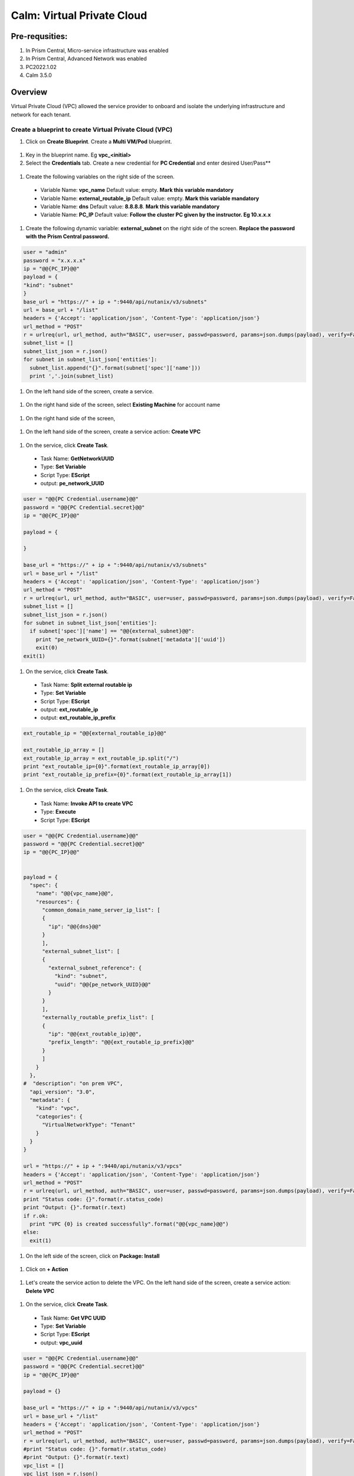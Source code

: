 .. _calm_vpc:

-----------------------------------------
Calm: Virtual Private Cloud
-----------------------------------------

Pre-requsities:
+++++++++++++++

#.  In Prism Central, Micro-service infrastructure was enabled

#.  In Prism Central, Advanced Network was enabled

#.  PC2022.1.02

#.  Calm 3.5.0

Overview
++++++++

Virtual Private Cloud (VPC) allowed the service provider to onboard and isolate the underlying infrastructure and network for each tenant.

.. figure:: images/vpc-overview.png

Create a blueprint to create Virtual Private Cloud (VPC)
........................................................

#. Click on **Create Blueprint**.  Create a **Multi VM/Pod** blueprint.  

  .. figure:: images/create-blueprint.png

#.  Key in the blueprint name.  Eg **vpc_<initial>**

#.  Select the **Credentials** tab.  Create a new credential for **PC Credential** and enter desired User/Pass**

  .. figure:: images/pc_cred.png

#.  Create the following variables on the right side of the screen.

  - Variable Name: **vpc_name**  Default value: empty.  **Mark this variable mandatory**
  - Variable Name: **external_routable_ip**  Default value: empty.  **Mark this variable mandatory**
  - Variable Name: **dns** Default value: **8.8.8.8**.  **Mark this variable mandatory**
  - Variable Name: **PC_IP** Default value: **Follow the cluster PC given by the instructor.  Eg 10.x.x.x**

  .. figure:: images/variables.png

#. Create the following dynamic variable: **external_subnet** on the right side of the screen.  **Replace the password with the Prism Central password.**

.. code-block:: python
       
    user = "admin"
    password = "x.x.x.x"
    ip = "@@{PC_IP}@@"
    payload = {
    "kind": "subnet"
    }
    base_url = "https://" + ip + ":9440/api/nutanix/v3/subnets"
    url = base_url + "/list"
    headers = {'Accept': 'application/json', 'Content-Type': 'application/json'}
    url_method = "POST"
    r = urlreq(url, url_method, auth="BASIC", user=user, passwd=password, params=json.dumps(payload), verify=False, headers=headers)
    subnet_list = []
    subnet_list_json = r.json()
    for subnet in subnet_list_json['entities']:
      subnet_list.append("{}".format(subnet['spec']['name']))
      print ','.join(subnet_list)

#.  On the left hand side of the screen, create a service.

  .. figure:: images/vpc_add_service.png

#.  On the right hand side of the screen, select **Existing Machine** for account name

  .. figure:: images/vpc_service_name.png

#. On the right hand side of the screen,

  .. figure:: images/vpc-service-detail.png
  
#.  On the left hand side of the screen, create a service action: **Create VPC**

  .. figure:: images/Create-Service-Action.png

#.  On the service, click **Create Task**.

  - Task Name: **GetNetworkUUID**
  - Type: **Set Variable**
  - Script Type: **EScript**
  - output: **pe_network_UUID**

.. code-block:: python
  
  user = "@@{PC Credential.username}@@"
  password = "@@{PC Credential.secret}@@"
  ip = "@@{PC_IP}@@"

  payload = {
    
  }

  base_url = "https://" + ip + ":9440/api/nutanix/v3/subnets"
  url = base_url + "/list"
  headers = {'Accept': 'application/json', 'Content-Type': 'application/json'}
  url_method = "POST"
  r = urlreq(url, url_method, auth="BASIC", user=user, passwd=password, params=json.dumps(payload), verify=False, headers=headers)
  subnet_list = []
  subnet_list_json = r.json()
  for subnet in subnet_list_json['entities']:
    if subnet['spec']['name'] == "@@{external_subnet}@@":
      print "pe_network_UUID={}".format(subnet['metadata']['uuid'])
      exit(0)
  exit(1)
  

#.  On the service, click **Create Task**.

  - Task Name: **Split external routable ip**
  - Type: **Set Variable**
  - Script Type: **EScript**
  - output: **ext_routable_ip**
  - output: **ext_routable_ip_prefix**

.. code-block:: python

  ext_routable_ip = "@@{external_routable_ip}@@"

  ext_routable_ip_array = [] 
  ext_routable_ip_array = ext_routable_ip.split("/")
  print "ext_routable_ip={0}".format(ext_routable_ip_array[0])
  print "ext_routable_ip_prefix={0}".format(ext_routable_ip_array[1])

#.  On the service, click **Create Task**.

  - Task Name: **Invoke API to create VPC**
  - Type: **Execute**
  - Script Type: **EScript**
 
.. code-block:: python

  user = "@@{PC Credential.username}@@"
  password = "@@{PC Credential.secret}@@"
  ip = "@@{PC_IP}@@"


  payload = {
    "spec": {
      "name": "@@{vpc_name}@@",
      "resources": {
        "common_domain_name_server_ip_list": [
        { 
          "ip": "@@{dns}@@"
        }
        ],
        "external_subnet_list": [
        {
          "external_subnet_reference": {
            "kind": "subnet",
            "uuid": "@@{pe_network_UUID}@@"
          }
        }
        ],
        "externally_routable_prefix_list": [
        {
          "ip": "@@{ext_routable_ip}@@",
          "prefix_length": "@@{ext_routable_ip_prefix}@@"
        }
        ]
      }
    },
  #  "description": "on prem VPC",
    "api_version": "3.0",
    "metadata": {
      "kind": "vpc",
      "categories": {
        "VirtualNetworkType": "Tenant"
      }
    }
  }

  url = "https://" + ip + ":9440/api/nutanix/v3/vpcs"
  headers = {'Accept': 'application/json', 'Content-Type': 'application/json'}
  url_method = "POST"
  r = urlreq(url, url_method, auth="BASIC", user=user, passwd=password, params=json.dumps(payload), verify=False, headers=headers)
  print "Status code: {}".format(r.status_code)
  print "Output: {}".format(r.text)
  if r.ok:
    print "VPC {0} is created successfully".format("@@{vpc_name}@@")
  else:
    exit(1)
    
#.  On the left side of the screen, click on **Package: Install**  

  .. figure:: images/package-install.png


#.  Click on **+ Action**

  .. figure:: images/AddTaskToAction.png


#.  Let's create the service action to delete the VPC.  On the left hand side of the screen, create a service action: **Delete VPC**

  .. figure:: images/Create-Service-Action.png

#.  On the service, click **Create Task**.

  - Task Name: **Get VPC UUID**
  - Type: **Set Variable**
  - Script Type: **EScript**
  - output: **vpc_uuid**

.. code-block:: python
  
  user = "@@{PC Credential.username}@@"
  password = "@@{PC Credential.secret}@@"
  ip = "@@{PC_IP}@@"

  payload = {}

  base_url = "https://" + ip + ":9440/api/nutanix/v3/vpcs"
  url = base_url + "/list"
  headers = {'Accept': 'application/json', 'Content-Type': 'application/json'}
  url_method = "POST"
  r = urlreq(url, url_method, auth="BASIC", user=user, passwd=password, params=json.dumps(payload), verify=False, headers=headers)
  #print "Status code: {}".format(r.status_code)
  #print "Output: {}".format(r.text)
  vpc_list = []
  vpc_list_json = r.json()
  for vpc in vpc_list_json['entities']:
    if vpc['spec']['name'] == "@@{vpc_name}@@":
      print vpc['spec']['name']
      print "vpc_uuid={0}".format(vpc['metadata']['uuid'])
      exit(0)
  exit(1)  

#.  On the service, click **Create Task**.

  - Task Name: **Invoke API to delete VPC**
  - Type: **Execute**
  - Script Type: **EScript**
  
.. code-block:: python

  user = "@@{PC Credential.username}@@"
  password = "@@{PC Credential.secret}@@"
  ip = "@@{PC_IP}@@"

  payload = {
   
  }

  url = "https://" + ip + ":9440/api/nutanix/v3/vpcs/@@{vpc_uuid}@@"
  headers = {'Accept': 'application/json', 'Content-Type': 'application/json'}
  url_method = "DELETE"
  r = urlreq(url, url_method, auth="BASIC", user=user, passwd=password, params=json.dumps(payload), verify=False, headers=headers)
  print "Status code: {}".format(r.status_code)
  #print "Output: {}".format(r.text)
  if r.ok:
    print "VPC {0} is created successfully".format("@@{vpc_name}@@")
  else:
    exit(1)

#.  Associate the **Delete VPC** action with the **Package uninstall** action.  Click on **+ Action**.  Choose the **Delete VPC** action.

  .. figure:: images/Delete-VPC.png

#.  Enter the name of Application "VPC-\<INITIALS\> and fill out the form with the requested information

  .. figure:: images/LaunchVPC.png

#. Press **Deploy**

#. Once the application is "running".  Let's look at the audit log.

.. figure:: images/vpc-audit-log.png

#. In Prism Central **Network and Security** **Virtual Private Cloud**, let's look at the newly created VPC

.. figure:: images/successful-vpc.png

#. Drill into the VPC to look at its details

.. figure:: images/vpc-detail.png


#. Add in a static route to allow the Calm Policy VM to communicate with the Calm Tunnel VM.  Click on **Routes**.  Click on **Manage Static Routes**

.. figure:: images/route.png

#.  Click on **Add Static Route** 

.. figure:: images/add-static-route.png

#. Fill in the following:

 - Destination Prefix: **0.0.0.0/0**
 - Next Hop: **Secondary**

#. Click on **Save**

.. figure:: images/static-route.png


Create a blueprint to create subnet into VPC
............................................

#. Click on **Create Blueprint**.  Create a **Multi VM/Pod** blueprint.  

  .. figure:: images/create-blueprint.png

#.  Key in the blueprint name.  Eg **subnet_vpc_<initial>**

#.  Select the **Credentials** tab.  Create a new credential for **PC Credential** and enter desired User/Pass**

  .. figure:: images/pc_cred.png

#.  Create the following variables on the right side of the screen.

  - Variable Name: **subnet_name**  Default value: empty.  **Mark this variable mandatory**
  - Variable Name: **Gateway_IP** Default value: **192.168.1.1**.  **Mark this variable mandatory**
  - Variable Name: **Network_IP_Prefix** Default value: **192.168.1.0/24**.  **Mark this variable mandatory**
  - Variable Name: **Start_IP** Default value: **192.168.1.10**. **Mark this variable mandatory**
  - Variable Name: **End_IP** Default value: **192.168.1.30**. **Mark this variable mandatory**
  - Variable Name: **PC_IP** Default value: **Follow the cluster PC given by the instructor.  Eg 10.x.x.x**

  .. figure:: images/subnet-variables.png

#. Create the following dynamic variable: **vpc_name** on the right side of the screen.  **Replace the password with the Prism Central password.**

.. code-block:: python
       
  user = "admin"
  password = "xxxxxxxx"
  ip = "@@{PC_IP}@@"
  payload = {}
  base_url = "https://" + ip + ":9440/api/nutanix/v3/vpcs"
  url = base_url + "/list"
  headers = {'Accept': 'application/json', 'Content-Type': 'application/json'}
  url_method = "POST"
  r = urlreq(url, url_method, auth="BASIC", user=user, passwd=password, params=json.dumps(payload), verify=False, headers=headers)
  #print "Status code: {}".format(r.status_code)
  #print "Output: {}".format(r.text)
  vpc_list = []
  vpc_list_json = r.json()
  for vpc in vpc_list_json['entities']:
    vpc_list.append("{}".format(vpc['spec']['name']))
  print ','.join(vpc_list)

#.  On the left hand side of the screen, create a service.

  .. figure:: images/vpc_add_service.png

#.  On the right hand side of the screen, select **Existing Machine** for account name

  .. figure:: images/vpc_service_name.png

#. On the right hand side of the screen,

  .. figure:: images/vpc-service-detail.png

#.  On the left hand side of the screen, create a service action: **Create Subnet in VPC**

  .. figure:: images/Create-Service-Action.png

#.  On the service, click **Create Task**.

  - Task Name: **Get VPC UUID**
  - Type: **Set Variable**
  - Script Type: **EScript**
  - output: **vpc_uuid**

.. code-block:: python
  
  user = "@@{PC Credential.username}@@"
  password = "@@{PC Credential.secret}@@"
  ip = "@@{PC_IP}@@"
  payload = {
    "filter": "name==@@{vpc_name}@@"
  }
  base_url = "https://" + ip + ":9440/api/nutanix/v3/vpcs"
  url = base_url + "/list"
  headers = {'Accept': 'application/json', 'Content-Type': 'application/json'}
  url_method = "POST"
  r = urlreq(url, url_method, auth="BASIC", user=user, passwd=password, params=json.dumps(payload), verify=False, headers=headers)
  #print "Status code: {}".format(r.status_code)
  #print "Output: {}".format(r.text)
  vpc_list = []
  vpc_list_json = r.json()
  for vpc in vpc_list_json['entities']:
    print "vpc_uuid={0}".format(vpc['metadata']['uuid'])
    exit(0)
  print "Error retrieving the VPC UUID for {0}".format("@@{vpc_name}@@")
  exit(1)
  

#.  On the service, click **Create Task**.

  - Task Name: **Split Network IP Prefix**
  - Type: **Set Variable**
  - Script Type: **EScript**
  - output: **network_ip**
  - output: **network_ip_prefix**

.. code-block:: python

  network_ip_prefix = "@@{Network_IP_Prefix}@@"

  network_ip_prefix_array = [] 
  network_ip_prefix_array = network_ip_prefix.split("/")
  print "network_ip={0}".format(network_ip_prefix_array[0])
  print "network_ip_prefix={0}".format(network_ip_prefix_array[1])

#.  On the service, click **Create Task**.

  - Task Name: **Create Subnet in VPC**
  - Type: **Execute**
  - Script Type: **EScript**
 
.. code-block:: python

  user = "@@{PC Credential.username}@@"
  password = "@@{PC Credential.secret}@@"
  ip = "@@{PC_IP}@@"


  payload = {
    "spec": {
      "name": "@@{subnet_name}@@",
      "resources": {
        "subnet_type": "OVERLAY",
        "vpc_reference": {
          "kind": "vpc",
          "uuid": "@@{vpc_uuid}@@"
        },
        "external_connectivity_state": "ENABLED",
        "ip_config": {
          "pool_list": [
          {
            "range": "@@{Start_IP}@@ @@{End_IP}@@"
          }
          ],
          "subnet_ip": "@@{network_ip}@@",
          "prefix_length": @@{network_ip_prefix}@@,
          "default_gateway_ip": "@@{Gateway_IP}@@"
        }
      }
    },
    "metadata": {
      "kind": "subnet",
    }
  }

  url = "https://" + ip + ":9440/api/nutanix/v3/subnets"
  headers = {'Accept': 'application/json', 'Content-Type': 'application/json'}
  url_method = "POST"
  r = urlreq(url, url_method, auth="BASIC", user=user, passwd=password, params=json.dumps(payload), verify=False, headers=headers)
  print "Status code: {}".format(r.status_code)
  print "Output: {}".format(r.text)
  if r.ok:
    print "Subnet {1} in VPC {0} is created successfully".format("@@{vpc_name}@@","@@{subnet_Name}@@")
  else:
    exit(1)

  
#.  On the left side of the screen, click on **Package: Install**  

  .. figure:: images/package-install.png


#.  Click on **+ Action**.  Associate it with **Create Subnet in VPC**


#.  Let's create the service action to delete the subnet VPC.  On the left hand side of the screen, create a service action: **Delete Subnet in VPC**

  .. figure:: images/Create-Service-Action.png

#.  On the service, click **Create Task**.

  - Task Name: **Get Subnet UUID**
  - Type: **Set Variable**
  - Script Type: **EScript**
  - output: **subnet_uuid**

.. code-block:: python
  
  user = "@@{PC Credential.username}@@"
  password = "@@{PC Credential.secret}@@"
  ip = "@@{PC_IP}@@"
  payload = {
    "filter": "name==@@{subnet_name}@@"
  }
  base_url = "https://" + ip + ":9440/api/nutanix/v3/subnets"
  url = base_url + "/list"
  headers = {'Accept': 'application/json', 'Content-Type': 'application/json'}
  url_method = "POST"
  r = urlreq(url, url_method, auth="BASIC", user=user, passwd=password, params=json.dumps(payload), verify=False, headers=headers)
  subnet_list = []
  subnet_list_json = r.json()
  for subnet in subnet_list_json['entities']:
    print "subnet_uuid={0}".format(subnet['metadata']['uuid'])
    exit(0)
  print "Error retrieving the Subnet UUID for {0}".format("@@{subnet_name}@@")
  exit(1)


#.  On the service, click **Create Task**.

  - Task Name: **Delete Subnet**
  - Type: **Execute**
  - Script Type: **EScript**
  
.. code-block:: python

  user = "@@{PC Credential.username}@@"
  password = "@@{PC Credential.secret}@@"
  ip = "@@{PC_IP}@@"

  payload = {
  }
  base_url = "https://" + ip + ":9440/api/nutanix/v3/subnets"
  url = base_url + "/@@{subnet_uuid}@@"
  headers = {'Accept': 'application/json', 'Content-Type': 'application/json'}
  url_method = "DELETE"
  r = urlreq(url, url_method, auth="BASIC", user=user, passwd=password, params=json.dumps(payload), verify=False, headers=headers)
  print "Status code: {}".format(r.status_code)


#.  Associate the **Delete Subnet in VPC** action with the **Package uninstall** action.  Click on **+ Action**.  Choose the **Delete Subnet in VPC** action.

 #.  Enter the name of Application "SubnetVPC-\<INITIALS\> and fill out the form with the requested information

  .. figure:: images/Subnet-Launch.png

#. Press **Deploy**

#. Once the application is "running".  Let's look at the audit log.

.. figure:: images/audit-log-subnet.png

#. In Prism Central **Network and Security** **Virtual Private Cloud**, let's look at the newly created VPC

.. figure:: images/subnet.png

#. Drill into the subnet to look at its details

.. figure:: images/vpc-subnet.png

Create a blueprint to create Tunnel VM into VPC
...............................................

#. Click on **Create Blueprint**.  Create a **Multi VM/Pod** blueprint.  

  .. figure:: images/create-blueprint.png

#.  Key in the blueprint name.  Eg **tunnel_vm_<initial>**

#.  Select the **Credentials** tab.  Create a new credential for **PC Credential** and enter desired User/Pass**

  .. figure:: images/pc_cred.png

#.  Create a new credential for **PE Credential** and enter desired User/Pass**

#.  Create the following variables on the right side of the screen.

  - Variable Name: **PC_IP** Default value: **Follow the cluster PC given by the instructor.  Eg 10.x.x.x**
  - Variable Name: **PE_IP** Default value: **Follow the cluster PE given by the instructor.  Eg 10.x.x.x**

  .. figure:: images/tunnel-vm-variables.png

#. Create the following dynamic variable: **vpc_name** on the right side of the screen.  **Replace the password with the Prism Central password.**

.. code-block:: python
       
  user = "admin"
  password = "xxxxxxxx"
  ip = "@@{PC_IP}@@"
  payload = {}
  base_url = "https://" + ip + ":9440/api/nutanix/v3/vpcs"
  url = base_url + "/list"
  headers = {'Accept': 'application/json', 'Content-Type': 'application/json'}
  url_method = "POST"
  r = urlreq(url, url_method, auth="BASIC", user=user, passwd=password, params=json.dumps(payload), verify=False, headers=headers)
  #print "Status code: {}".format(r.status_code)
  #print "Output: {}".format(r.text)
  vpc_list = []
  vpc_list_json = r.json()
  for vpc in vpc_list_json['entities']:
    vpc_list.append("{}".format(vpc['spec']['name']))
  print ','.join(vpc_list)

#.  Create the following dynamic variable: **subnet_name** on the right side of the screen.  **Replace the password with the Prism Central password.**

.. code-block:: python
       
  user = "admin"
  password = "xxxxxxx"
  ip = "@@{PC_IP}@@"

  headers = {'Accept': 'application/json', 'Content-Type': 'application/json'}
  url_method = "POST"

  def get_vpc_uuid(vpc_name):
      vpc_url = "https://"+ip+":9440/api/nutanix/v3/vpcs/list"
      params={"kind": "vpc"}
      r = urlreq(vpc_url, url_method, auth="BASIC", user=user, passwd=password, params=json.dumps(params), verify=False, headers=headers)
    #  print "status code: {}".format(r.status_code)
     # print "response: {}".format(r.text)
      vpc_list_json = r.json()
      for vpc in vpc_list_json["entities"]:
        if vpc["spec"]["name"]==vpc_name:
          return vpc["metadata"]["uuid"]
      exit(1)
  vpc_uuid=get_vpc_uuid("@@{vpc_name}@@")

  payload = {
    "kind": "subnet"
    
  }
  base_url = "https://" + ip + ":9440/api/nutanix/v3/subnets"
  url = base_url + "/list"
  r = urlreq(url, url_method, auth="BASIC", user=user, passwd=password, params=json.dumps(payload), verify=False, headers=headers)
  #print "Status code: {}".format(r.status_code)
  #print "Output: {}".format(r.text)
  subnet_list = []
  subnet_list_json = r.json()
  for subnet in subnet_list_json['entities']:
   # print "cluster['spec']['name']"
    if subnet['spec']['resources']['subnet_type'] == 'OVERLAY' and subnet['spec']['resources']['vpc_reference']['uuid'] == vpc_uuid:
      subnet_list.append("{}".format(subnet['spec']['name']))
    
  print ','.join(subnet_list)

#.  On the left hand side of the screen, create a service.

  .. figure:: images/vpc_add_service.png

#.  On the right hand side of the screen, select **Existing Machine** for account name

  .. figure:: images/vpc_service_name.png

#. On the right hand side of the screen,

  .. figure:: images/vpc-service-detail.png

#.  On the left hand side of the screen, create a service action: **Create Tunnel VM**

  .. figure:: images/Create-Service-Action.png

#.  On the service, click **Create Task**.

  - Task Name: **Get VPC UUID**
  - Type: **Set Variable**
  - Script Type: **EScript**
  - output: **vpc_uuid**

.. code-block:: python
  
  user = "@@{PC Credential.username}@@"
  password = "@@{PC Credential.secret}@@"
  ip = "@@{PC_IP}@@"
  headers = {'Accept': 'application/json', 'Content-Type': 'application/json'}
  url_method = "POST"

  def get_vpc_uuid(vpc_name):
      vpc_url = "https://"+ip+":9440/api/nutanix/v3/vpcs/list"
      params={"kind": "vpc"}
      r = urlreq(vpc_url, url_method, auth="BASIC", user=user, passwd=password, params=json.dumps(params), verify=False, headers=headers)
    #  print "status code: {}".format(r.status_code)
     # print "response: {}".format(r.text)
      vpc_list_json = r.json()
      for vpc in vpc_list_json["entities"]:
        if vpc["spec"]["name"]==vpc_name:
          return vpc["metadata"]["uuid"]
      exit(1)
  vpc_uuid=get_vpc_uuid("@@{vpc_name}@@")
  print "vpc_uuid={0}".format(vpc_uuid)

  

#.  On the service, click **Create Task**.

  - Task Name: **GetAccountName**
  - Type: **Set Variable**
  - Script Type: **EScript**
  - output: **account_name**
  
.. code-block:: python

  print "account_name=NTNX_LOCAL_AZ"

#.  On the service, click **Create Task**.

  - Task Name: **GetAccountUUID**
  - Type: **Set Variable**
  - Script Type: **EScript**
  - output: **account_uuid**

.. code-block:: python

  user = "@@{PC Credential.username}@@"
  password = "@@{PC Credential.secret}@@"
  ip = "@@{PC_IP}@@"
  payload = {
    "length": 250
  }
  base_url = "https://" + ip + ":9440/api/nutanix/v3/accounts"
  url = base_url + "/list"
  headers = {'Accept': 'application/json', 'Content-Type': 'application/json'}
  url_method = "POST"
  r = urlreq(url, url_method, auth="BASIC", user=user, passwd=password, params=json.dumps(payload), verify=False, headers=headers)
  account_list = []
  account_list_json = r.json()
  for account in account_list_json['entities']:
    if account['status']['name'] == "@@{account_name}@@": #sometimes this value will be '{}'
      print "account_UUID={}".format(account['metadata']['uuid'])

#.  On the service, click **Create Task**.

  - Task Name: **GetSubnetUUID**
  - Type: **Set Variable**
  - Script Type: **EScript**
  - output: **subnet_uuid**

.. code-block:: python

  user = "@@{PC Credential.username}@@"
  password = "@@{PC Credential.secret}@@"
  ip = "@@{PC_IP}@@"

  payload = {
    
  }

  base_url = "https://" + ip + ":9440/api/nutanix/v3/subnets"
  url = base_url + "/list"
  headers = {'Accept': 'application/json', 'Content-Type': 'application/json'}
  url_method = "POST"
  r = urlreq(url, url_method, auth="BASIC", user=user, passwd=password, params=json.dumps(payload), verify=False, headers=headers)
  subnet_list = []
  subnet_list_json = r.json()
  for subnet in subnet_list_json['entities']:
    if subnet['spec']['name'] == "@@{subnet_name}@@":
      print "pe_network_UUID={}".format(subnet['metadata']['uuid'])
      exit(0)
      
  exit(1)
  
#.  On the service, click **Create Task**.

  - Task Name: **GetClusterUUID**
  - Type: **Set Variable**
  - Script Type: **EScript**
  - output: **pe_cluster_uuid**

.. code-block:: python

  user = "@@{PE Credential.username}@@" 
  password = "@@{PE Credential.secret}@@"
  ip = "@@{PE_IP}@@"

  def process_request(url, method, user, password, headers, payload=None):
    r = urlreq(url, verb=method, auth="BASIC", user=user, passwd=password, params=payload, verify=False, headers=headers)
    return r
  payload = {}
  base_url = "https://" + ip + ":9440/PrismGateway/services/rest/v2.0/cluster"
  url = base_url + "/"
  headers = {'Accept': 'application/json', 'Content-Type': 'application/json'}
  url_method = "GET"

  r = process_request(url, url_method, user, password, headers, json.dumps(payload))

  cluster_list = []
  cluster_list_json = r.json()

  print "pe_cluster_uuid={}".format(cluster_list_json['uuid'])


#.  On the service, click **Create Task**.

  - Task Name: **Provision Tunnel VM**
  - Type: **Execute**
  - Script Type: **EScript**
  
.. code-block:: python

  user = "@@{PC Credential.username}@@"
  password = "@@{PC Credential.secret}@@"
  ip = "@@{PC_IP}@@"

  headers = {'Accept': 'application/json', 'Content-Type': 'application/json'}
  url_method = "POST"

  network_group_tunnel_uuid = "{}".format(str(uuid.uuid4()))
  tunnel_uuid = "{}".format(str(uuid.uuid4()))

  payload = {
    "api_version": "3.1.0",
    "metadata": {
      "kind": "network_group_tunnel",
      "uuid": network_group_tunnel_uuid
    },
    "spec": {
      "resources": {
        "platform_vpc_uuid_list": [
          "@@{vpc_uuid}@@"
        ],
        "tunnel_reference": {
          "kind": "tunnel",
          "uuid": tunnel_uuid,
          "name": "NTNX_LOCAL_AZ_VPC_@@{vpc_name}@@_Tunnel"
        },
        "account_reference": {
          "kind": "account",
          "name": "@@{account_name}@@",
          "uuid": "@@{account_UUID}@@"
        },
        "tunnel_vm_spec": {
          "vm_name": "@@{vpc_name}@@_@@{subnet_name}@@_TunnelVM",
          "subnet_uuid": "@@{pe_network_UUID}@@",
          "cluster_uuid": "@@{pe_cluster_uuid}@@"
        }
      },
      "name": "VPC_@@{vpc_name}@@_NTNX_LOCAL_AZ"
    }
  }

  base_url = "https://" + ip + ":9440/api/nutanix/v3/network_groups/tunnels"
  url = base_url
  r = urlreq(url, url_method, auth="BASIC", user=user, passwd=password, params=json.dumps(payload), verify=False, headers=headers)
  print "Status code: {}".format(r.status_code)
  print "Output: {}".format(r.text)
  if r.ok:
    print "Successful invocation of tunnel VM"
  else:
    exit(1)

  
#.  On the left side of the screen, click on **Package: Install**  

  .. figure:: images/package-install.png


#.  Click on **+ Action**.  Associate it with **Create Tunnel VM**


#.  Let's create the service action to delete the tunnel vm.  On the left hand side of the screen, create a service action: **Delete Tunnel VM**

  .. figure:: images/Create-Service-Action.png

#.  On the service, click **Create Task**.

  - Task Name: **GetTunnelUUID**
  - Type: **Set Variable**
  - Script Type: **EScript**
  - output: **tunnel_uuid**

.. code-block:: python
  
  user = "@@{PC Credential.username}@@"
  password = "@@{PC Credential.secret}@@"
  ip = "@@{PC_IP}@@"

  headers = {'Accept': 'application/json', 'Content-Type': 'application/json'}
  url_method = "POST"

  payload = {
    "kind": "tunnel",
    "filter": "name==NTNX_LOCAL_AZ_VPC_@@{vpc_name}@@_Tunnel"
  }

  base_url = "https://" + ip + ":9440/api/nutanix/v3/tunnels/list"
  url = base_url
  r = urlreq(url, url_method, auth="BASIC", user=user, passwd=password, params=json.dumps(payload), verify=False, headers=headers)
  print "Status code: {}".format(r.status_code)
  print "Output: {}".format(r.text)
  if r.ok:
    print "Successful retrieval of tunnel VM"
    tunnel_json = r.json()
    for tunnel in tunnel_json['entities']:
      if tunnel['metadata']['name'] == 'NTNX_LOCAL_AZ_VPC_@@{vpc_name}@@_Tunnel':
        print "tunnel_uuid={}".format(tunnel['metadata']['uuid'])
        exit(0)
  else:
    exit(1)


#.  On the service, click **Create Task**.

  - Task Name: **DeleteTunnel**
  - Type: **Execute**
  - Script Type: **EScript**
  
.. code-block:: python

  user = "@@{PC Credential.username}@@"
  password = "@@{PC Credential.secret}@@"
  ip = "@@{PC_IP}@@"

  headers = {'Accept': 'application/json', 'Content-Type': 'application/json'}
  url_method = "DELETE"

  payload = {
  }  

  base_url = "https://" + ip + ":9440/api/nutanix/v3/tunnels/@@{tunnel_uuid}@@"
  url = base_url
  r = urlreq(url, url_method, auth="BASIC", user=user, passwd=password, params=json.dumps(payload), verify=False, headers=headers)
  print "Status code: {}".format(r.status_code)
  print "Output: {}".format(r.text)
  if r.ok:
    print "Successful deletion of tunnel VM"
  else:
    exit(1)


#.  Associate the **Delete Tunnel VM** action with the **Package uninstall** action.  Click on **+ Action**.  Choose the **Delete Tunnel VM** action.

 #.  Enter the name of Application "TunnelVM-\<INITIALS\> and fill out the form with the requested information

  .. figure:: images/tunnel-vm-launch.png

#. Press **Deploy**

#. Once the application is "running".  Let's look at the audit log.

.. figure:: images/tunnel-vm-audit.png

#. In Calm **Accounts**, let's look at the tunnel VM during provisioning

.. figure:: images/tunnel-vm-created.png

#. Wait for a few minutes.  The tunnel VM will change the state to **Connected**

.. figure:: images/tunnel-vm-connected.png

#. In Prism Central, **Compute & Storage**.  Click on **VMs**

.. figure:: images/tunnel-vm.png

